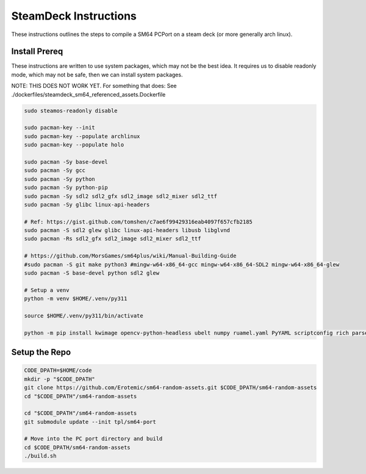 SteamDeck Instructions
----------------------

These instructions outlines the steps to compile a SM64 PCPort on a steam deck
(or more generally arch linux).

Install Prereq
==============

These instructions are written to use system packages, which may not be the
best idea.  It requires us to disable readonly mode, which may not be safe,
then we can install system packages.

NOTE: THIS DOES NOT WORK YET. For something that does:
See ./dockerfiles/steamdeck_sm64_referenced_assets.Dockerfile

.. code:: bash

    sudo steamos-readonly disable

    sudo pacman-key --init
    sudo pacman-key --populate archlinux
    sudo pacman-key --populate holo

    sudo pacman -Sy base-devel
    sudo pacman -Sy gcc
    sudo pacman -Sy python
    sudo pacman -Sy python-pip
    sudo pacman -Sy sdl2 sdl2_gfx sdl2_image sdl2_mixer sdl2_ttf
    sudo pacman -Sy glibc linux-api-headers

    # Ref: https://gist.github.com/tomshen/c7ae6f99429316eab4097f657cfb2185
    sudo pacman -S sdl2 glew glibc linux-api-headers libusb libglvnd
    sudo pacman -Rs sdl2_gfx sdl2_image sdl2_mixer sdl2_ttf

    # https://github.com/MorsGames/sm64plus/wiki/Manual-Building-Guide
    #sudo pacman -S git make python3 #mingw-w64-x86_64-gcc mingw-w64-x86_64-SDL2 mingw-w64-x86_64-glew
    sudo pacman -S base-devel python sdl2 glew

    # Setup a venv
    python -m venv $HOME/.venv/py311

    source $HOME/.venv/py311/bin/activate

    python -m pip install kwimage opencv-python-headless ubelt numpy ruamel.yaml PyYAML scriptconfig rich parse matplotlib


Setup the Repo
==============

.. code:: bash

    CODE_DPATH=$HOME/code
    mkdir -p "$CODE_DPATH"
    git clone https://github.com/Erotemic/sm64-random-assets.git $CODE_DPATH/sm64-random-assets
    cd "$CODE_DPATH"/sm64-random-assets

    cd "$CODE_DPATH"/sm64-random-assets
    git submodule update --init tpl/sm64-port

    # Move into the PC port directory and build
    cd $CODE_DPATH/sm64-random-assets
    ./build.sh
